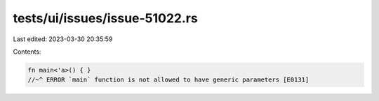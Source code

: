 tests/ui/issues/issue-51022.rs
==============================

Last edited: 2023-03-30 20:35:59

Contents:

.. code-block:: rs

    fn main<'a>() { }
    //~^ ERROR `main` function is not allowed to have generic parameters [E0131]



